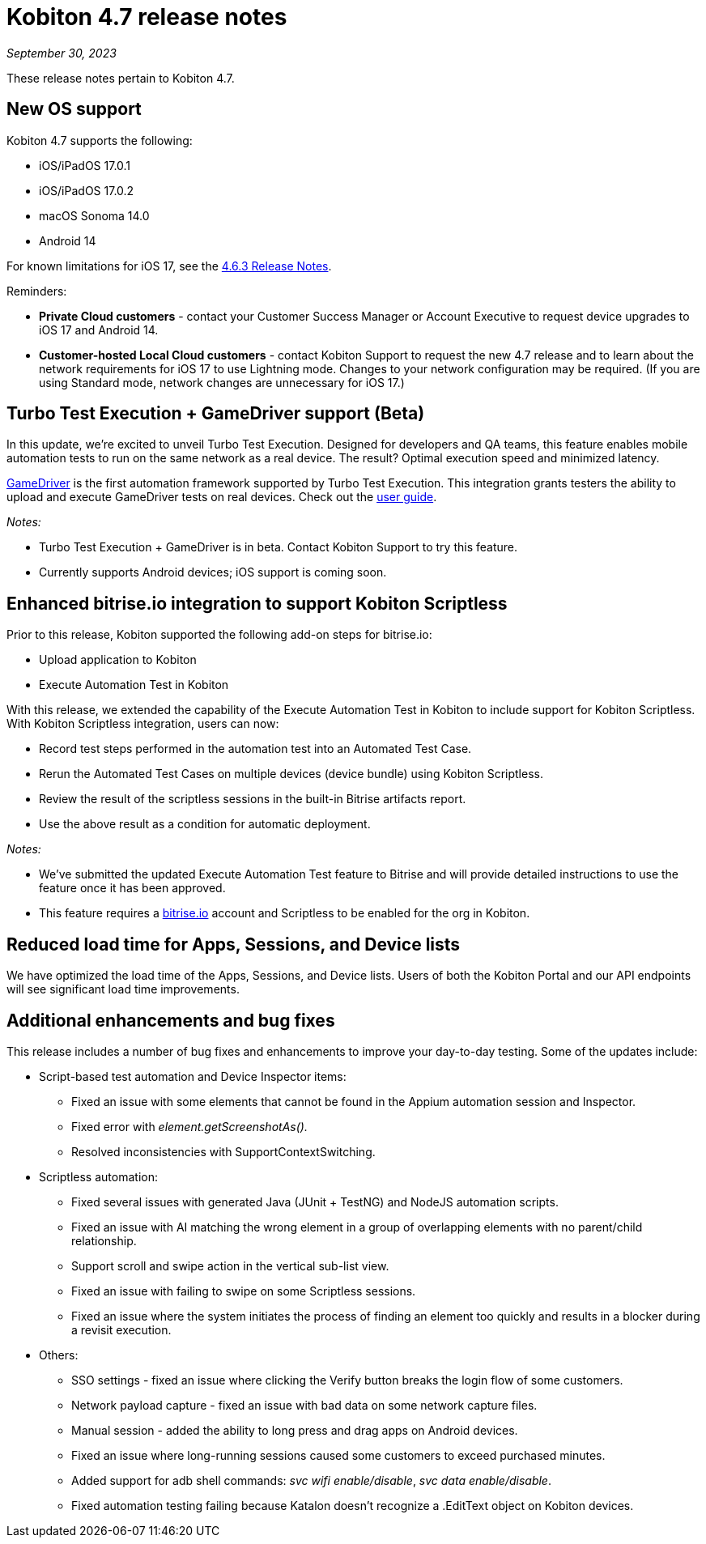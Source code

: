 = Kobiton 4.7 release notes
:navtitle: Kobiton 4.7 release notes

_September 30, 2023_

These release notes pertain to Kobiton 4.7.

== New OS support

Kobiton 4.7 supports the following:

* iOS/iPadOS 17.0.1
* iOS/iPadOS 17.0.2
* macOS Sonoma 14.0
* Android 14

For known limitations for iOS 17, see the xref:previous/4_6_3.adoc[4.6.3 Release Notes].

Reminders:

* *Private Cloud customers* - contact your Customer Success Manager or Account Executive to request device upgrades to iOS 17 and Android 14.
* *Customer-hosted Local Cloud customers* - contact Kobiton Support to request the new 4.7 release and to learn about the network requirements for iOS 17 to use Lightning mode. Changes to your network configuration may be required. (If you are using Standard mode, network changes are unnecessary for iOS 17.)

== Turbo Test Execution + GameDriver support (Beta)

In this update, we're excited to unveil Turbo Test Execution. Designed for developers and QA teams, this feature enables mobile automation tests to run on the same network as a real device. The result? Optimal execution speed and minimized latency.

https://www.gamedriver.io/[GameDriver] is the first automation framework supported by Turbo Test Execution. This integration grants testers the ability to upload and execute GameDriver tests on real devices. Check out the https://support.kobiton.com/hc/en-us/articles/19799863676557-Getting-started-with-GameDriver-Turbo-Test-Execution[user guide].

_Notes:_

* Turbo Test Execution + GameDriver is in beta. Contact Kobiton Support to try this feature.
* Currently supports Android devices; iOS support is coming soon.

== Enhanced bitrise.io integration to support Kobiton Scriptless

Prior to this release, Kobiton supported the following add-on steps for bitrise.io:

* Upload application to Kobiton
* Execute Automation Test in Kobiton

With this release, we extended the capability of the Execute Automation Test in Kobiton to include support for Kobiton Scriptless. With Kobiton Scriptless integration, users can now:

* Record test steps performed in the automation test into an Automated Test Case.
* Rerun the Automated Test Cases on multiple devices (device bundle) using Kobiton Scriptless.
* Review the result of the scriptless sessions in the built-in Bitrise artifacts report.
* Use the above result as a condition for automatic deployment.

_Notes:_

* We've submitted the updated Execute Automation Test feature to Bitrise and will provide detailed instructions to use the feature once it has been approved.
* This feature requires a http://bitrise.io/[bitrise.io] account and Scriptless to be enabled for the org in Kobiton.

== Reduced load time for Apps, Sessions, and Device lists

We have optimized the load time of the Apps, Sessions, and Device lists. Users of both the Kobiton Portal and our API endpoints will see significant load time improvements.

== Additional enhancements and bug fixes

This release includes a number of bug fixes and enhancements to improve your day-to-day testing. Some of the updates include:

* Script-based test automation and Device Inspector items:
** Fixed an issue with some elements that cannot be found in the Appium automation session and Inspector.
** Fixed error with _element.getScreenshotAs()._
** Resolved inconsistencies with SupportContextSwitching.
* Scriptless automation:
** Fixed several issues with generated Java (JUnit + TestNG) and NodeJS automation scripts.
** Fixed an issue with AI matching the wrong element in a group of overlapping elements with no parent/child relationship.
** Support scroll and swipe action in the vertical sub-list view.
** Fixed an issue with failing to swipe on some Scriptless sessions.
** Fixed an issue where the system initiates the process of finding an element too quickly and results in a blocker during a revisit execution.
* Others:
** SSO settings - fixed an issue where clicking the Verify button breaks the login flow of some customers.
** Network payload capture - fixed an issue with bad data on some network capture files.
** Manual session - added the ability to long press and drag apps on Android devices.
** Fixed an issue where long-running sessions caused some customers to exceed purchased minutes.
** Added support for adb shell commands: _svc wifi enable/disable_, _svc data enable/disable_.
** Fixed automation testing failing because Katalon doesn't recognize a .EditText object on Kobiton devices.
